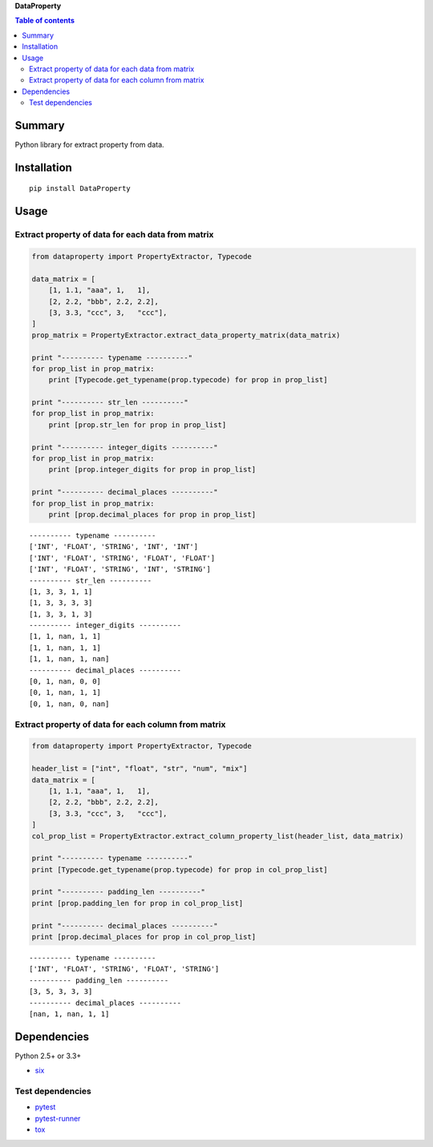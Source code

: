 **DataProperty**

.. image:: https://img.shields.io/pypi/pyversions/DataProperty.svg
   :target: https://pypi.python.org/pypi/DataProperty
.. image:: https://travis-ci.org/thombashi/DataProperty.svg?branch=master
    :target: https://travis-ci.org/thombashi/DataProperty
.. image:: https://coveralls.io/repos/github/thombashi/DataProperty/badge.svg?branch=master
    :target: https://coveralls.io/github/thombashi/DataProperty?branch=master

.. contents:: Table of contents
   :backlinks: top
   :local:

Summary
=======
Python library for extract property from data.

Installation
============

::

    pip install DataProperty

Usage
=====

Extract property of data for each data from matrix
--------------------------------------------------

.. code:: python

    from dataproperty import PropertyExtractor, Typecode

    data_matrix = [
        [1, 1.1, "aaa", 1,   1],
        [2, 2.2, "bbb", 2.2, 2.2],
        [3, 3.3, "ccc", 3,   "ccc"],
    ]
    prop_matrix = PropertyExtractor.extract_data_property_matrix(data_matrix)

    print "---------- typename ----------"
    for prop_list in prop_matrix:
        print [Typecode.get_typename(prop.typecode) for prop in prop_list]

    print "---------- str_len ----------"
    for prop_list in prop_matrix:
        print [prop.str_len for prop in prop_list]

    print "---------- integer_digits ----------"
    for prop_list in prop_matrix:
        print [prop.integer_digits for prop in prop_list]

    print "---------- decimal_places ----------"
    for prop_list in prop_matrix:
        print [prop.decimal_places for prop in prop_list]

::

    ---------- typename ----------
    ['INT', 'FLOAT', 'STRING', 'INT', 'INT']
    ['INT', 'FLOAT', 'STRING', 'FLOAT', 'FLOAT']
    ['INT', 'FLOAT', 'STRING', 'INT', 'STRING']
    ---------- str_len ----------
    [1, 3, 3, 1, 1]
    [1, 3, 3, 3, 3]
    [1, 3, 3, 1, 3]
    ---------- integer_digits ----------
    [1, 1, nan, 1, 1]
    [1, 1, nan, 1, 1]
    [1, 1, nan, 1, nan]
    ---------- decimal_places ----------
    [0, 1, nan, 0, 0]
    [0, 1, nan, 1, 1]
    [0, 1, nan, 0, nan]

Extract property of data for each column from matrix
----------------------------------------------------

.. code:: python

    from dataproperty import PropertyExtractor, Typecode

    header_list = ["int", "float", "str", "num", "mix"]
    data_matrix = [
        [1, 1.1, "aaa", 1,   1],
        [2, 2.2, "bbb", 2.2, 2.2],
        [3, 3.3, "ccc", 3,   "ccc"],
    ]
    col_prop_list = PropertyExtractor.extract_column_property_list(header_list, data_matrix)

    print "---------- typename ----------"
    print [Typecode.get_typename(prop.typecode) for prop in col_prop_list]

    print "---------- padding_len ----------"
    print [prop.padding_len for prop in col_prop_list]

    print "---------- decimal_places ----------"
    print [prop.decimal_places for prop in col_prop_list]

::

    ---------- typename ----------
    ['INT', 'FLOAT', 'STRING', 'FLOAT', 'STRING']
    ---------- padding_len ----------
    [3, 5, 3, 3, 3]
    ---------- decimal_places ----------
    [nan, 1, nan, 1, 1]

Dependencies
============

Python 2.5+ or 3.3+

-  `six <https://pypi.python.org/pypi/six/>`__

Test dependencies
-----------------

-  `pytest <https://pypi.python.org/pypi/pytest>`__
-  `pytest-runner <https://pypi.python.org/pypi/pytest-runner>`__
-  `tox <https://pypi.python.org/pypi/tox>`__
